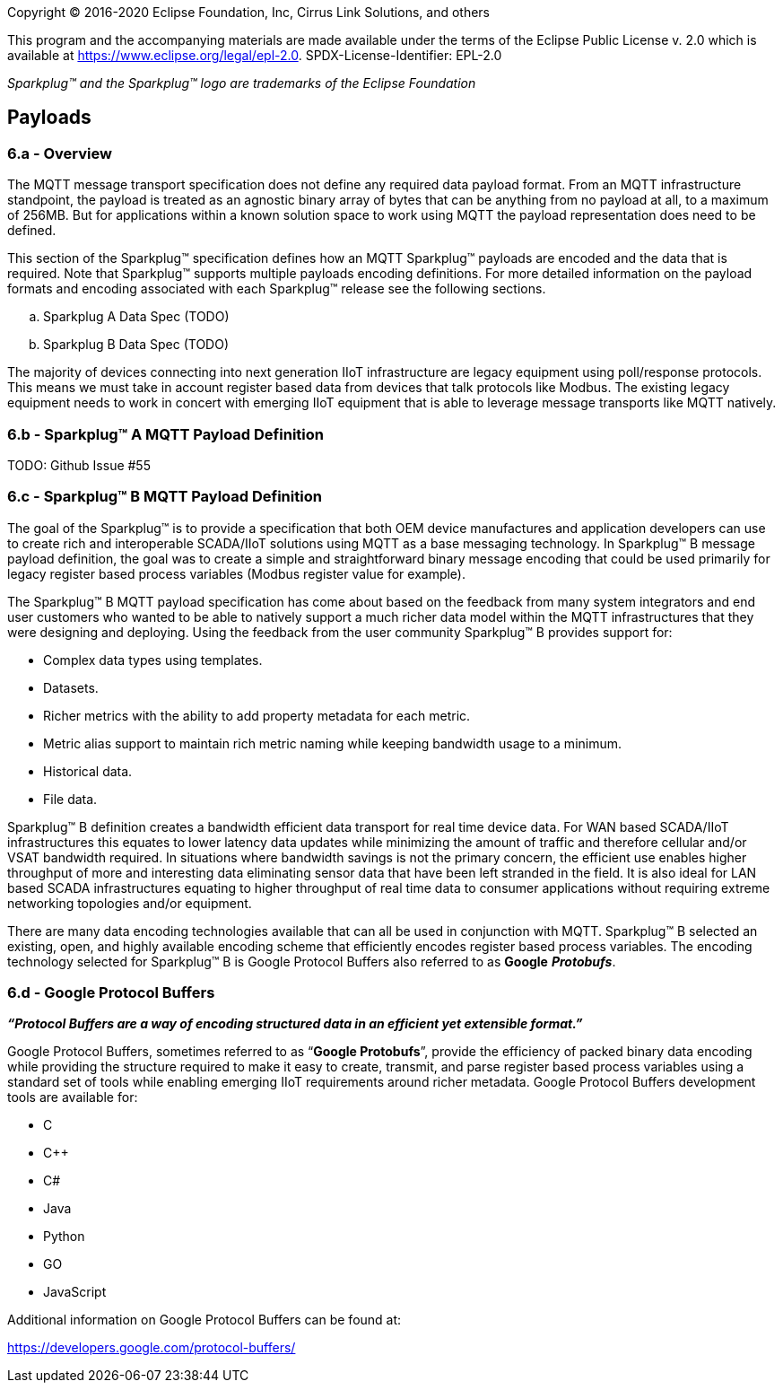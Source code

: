 Copyright © 2016-2020 Eclipse Foundation, Inc, Cirrus Link Solutions, and others

This program and the accompanying materials are made available under the
terms of the Eclipse Public License v. 2.0 which is available at
https://www.eclipse.org/legal/epl-2.0.
SPDX-License-Identifier: EPL-2.0

_Sparkplug™ and the Sparkplug™ logo are trademarks of the Eclipse Foundation_

== Payloads

=== 6.a - Overview

The MQTT message transport specification does not define any required data payload format. From an MQTT 
infrastructure standpoint, the payload is treated as an agnostic binary array of bytes that can be anything 
from no payload at all, to a maximum of 256MB. But for applications within a known solution space to work 
using MQTT the payload representation does need to be defined.

This section of the Sparkplug™ specification defines how an MQTT Sparkplug™ payloads are encoded and the data 
that is required. Note that Sparkplug™ supports multiple payloads encoding definitions. For more detailed 
information on the payload formats and encoding associated with each Sparkplug™ release see the following 
sections.

.. Sparkplug A Data Spec (TODO)
.. Sparkplug B Data Spec (TODO)

The majority of devices connecting into next generation IIoT infrastructure are legacy equipment using 
poll/response protocols. This means we must take in account register based data from devices that talk 
protocols like Modbus. The existing legacy equipment needs to work in concert with emerging IIoT equipment 
that is able to leverage message transports like MQTT natively.

=== 6.b - Sparkplug™ A MQTT Payload Definition
TODO: Github Issue #55

=== 6.c - Sparkplug™ B MQTT Payload Definition

The goal of the Sparkplug™ is to provide a specification that both OEM device manufactures and application 
developers can use to create rich and interoperable SCADA/IIoT solutions using MQTT as a base messaging 
technology. In Sparkplug™ B message payload definition, the goal was to create a simple and straightforward 
binary message encoding that could be used primarily for legacy register based process variables (Modbus 
register value for example).

The Sparkplug™ B MQTT payload specification has come about based on the feedback from many system integrators 
and end user customers who wanted to be able to natively support a much richer data model within the MQTT 
infrastructures that they were designing and deploying. Using the feedback from the user community 
Sparkplug™ B provides support for:

* Complex data types using templates.
* Datasets.
* Richer metrics with the ability to add property metadata for each metric.
* Metric alias support to maintain rich metric naming while keeping bandwidth usage to a minimum.
* Historical data.
* File data.

Sparkplug™ B definition creates a bandwidth efficient data transport for real time device data. For WAN based 
SCADA/IIoT infrastructures this equates to lower latency data updates while minimizing the amount of traffic 
and therefore cellular and/or VSAT bandwidth required. In situations where bandwidth savings is not the 
primary concern, the efficient use enables higher throughput of more and interesting data eliminating sensor 
data that have been left stranded in the field. It is also ideal for LAN based SCADA infrastructures equating 
to higher throughput of real time data to consumer applications without requiring extreme networking 
topologies and/or equipment.

There are many data encoding technologies available that can all be used in conjunction with MQTT. 
Sparkplug™ B selected an existing, open, and highly available encoding scheme that efficiently encodes 
register based process variables. The encoding technology selected for Sparkplug™ B is Google Protocol 
Buffers also referred to as *Google* *_Protobufs_*.

=== 6.d - Google Protocol Buffers

*_“Protocol Buffers are a way of encoding structured data in an efficient yet extensible format.”_*

Google Protocol Buffers, sometimes referred to as “*Google Protobufs*”, provide the efficiency of packed 
binary data encoding while providing the structure required to make it easy to create, transmit, and parse 
register based process variables using a standard set of tools while enabling emerging IIoT requirements 
around richer metadata. Google Protocol Buffers development tools are available for:

* C
* C++
* C#
* Java
* Python
* GO
* JavaScript

Additional information on Google Protocol Buffers can be found at:

https://developers.google.com/protocol-buffers/